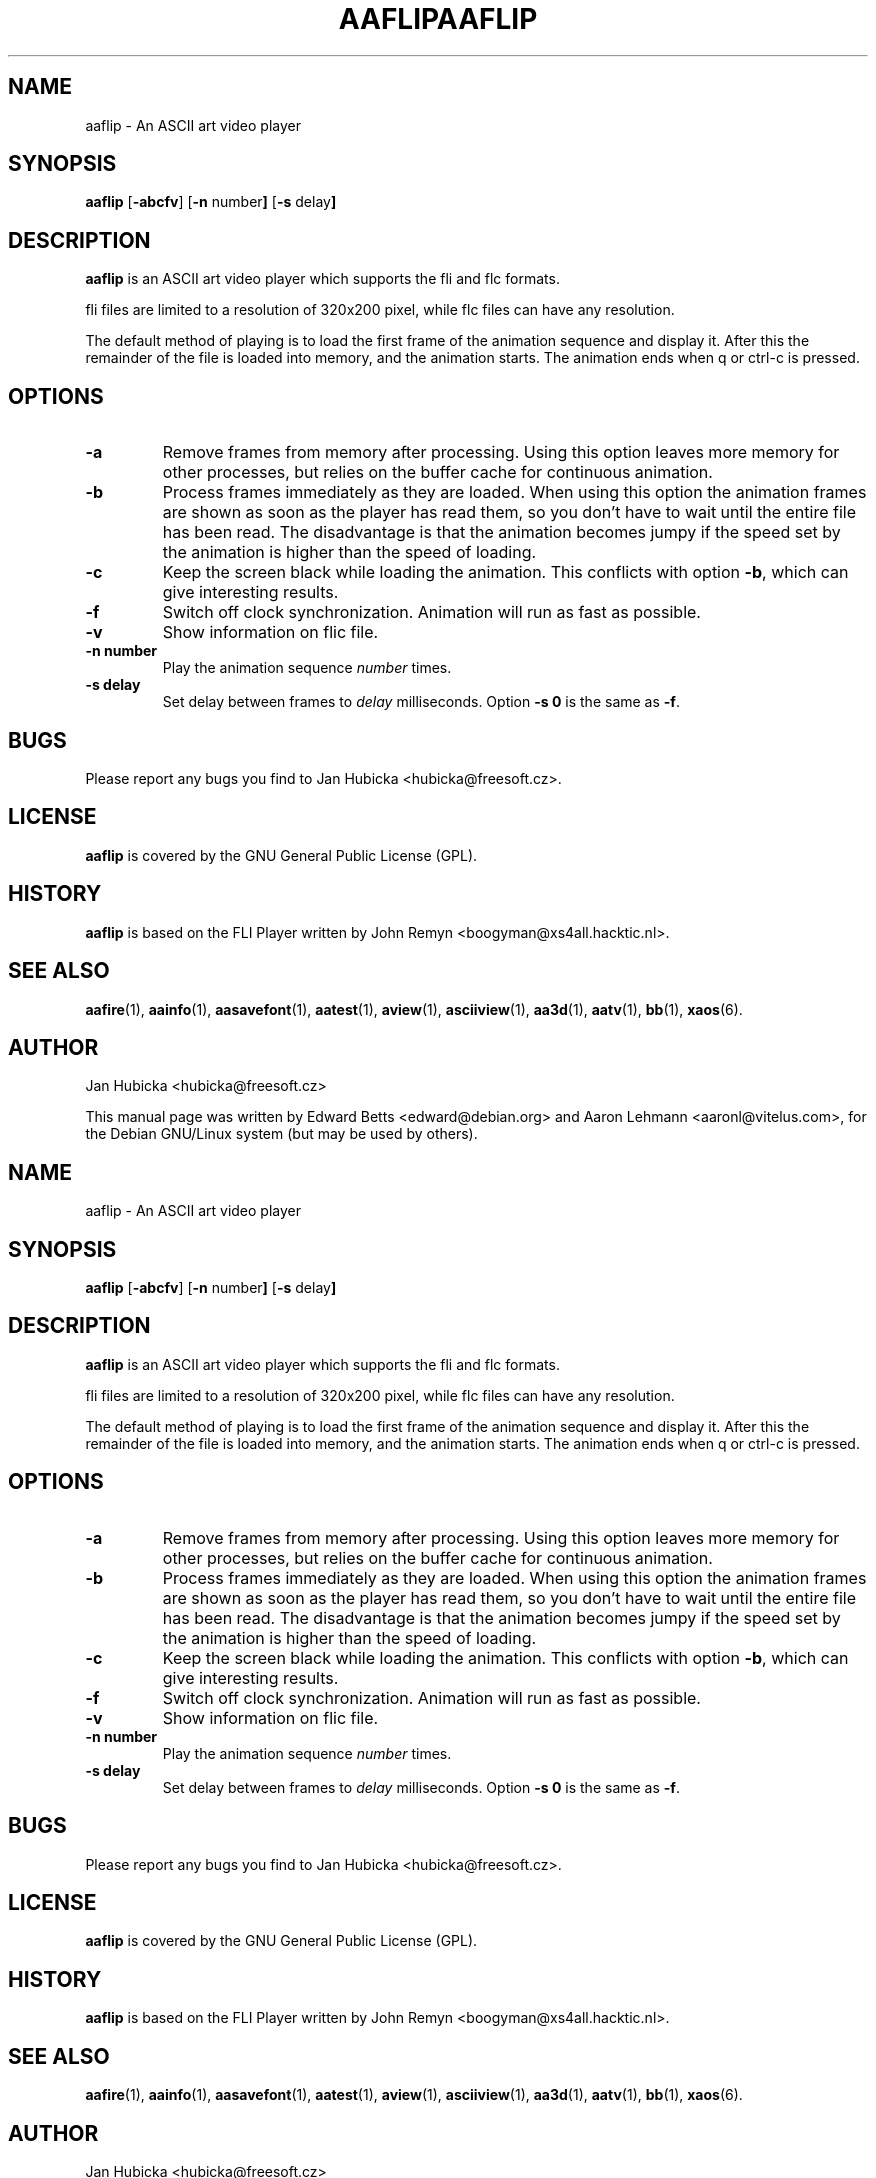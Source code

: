 .TH AAFLIP 1 "December 17, 2001"
.SH NAME
aaflip \- An ASCII art video player
.SH SYNOPSIS
.B aaflip
.RB [\| \-abcfv \|]
.RB [\| \-n
.RB number \|]
.RB [\| \-s
.RB delay \|]
.SH DESCRIPTION
.B aaflip
is an ASCII art video player which supports the fli and flc formats.
.PP
fli files are limited to a resolution of 320x200 pixel, while flc files can
have any resolution.
.PP
The default method of playing is to load the first frame of the animation
sequence and display it. After this the remainder of the file is loaded
into memory, and the animation starts. The animation ends when q or ctrl-c
is pressed.
.SH OPTIONS
.TP
.B \-a
Remove frames from memory after processing. Using this option leaves more
memory for other processes, but relies on the buffer cache for continuous
animation.
.TP
.B \-b
Process frames immediately as they are loaded. When using this option the
animation frames are shown as soon as the player has read them, so you don't
have to wait until the entire file has been read. The disadvantage is that the
animation becomes jumpy if the speed set by the animation is higher than the
speed of loading.
.TP
.B \-c
Keep the screen black while loading the animation. This conflicts with option
.BR -b ,
which can give interesting results.
.TP
.B \-f
Switch off clock synchronization. Animation will run as fast as possible.
.TP
.B \-v
Show information on flic file.
.TP
.B "\-n number"
Play the animation sequence
.I number
times.
.TP
.B "\-s delay"
Set delay between frames to
.I delay
milliseconds. Option
.B "\-s 0"
is the same as
.BR \-f .
.SH BUGS
Please report any bugs you find to Jan Hubicka <hubicka@freesoft.cz>.
.SH LICENSE
.B aaflip
is covered by the GNU General Public License (GPL).
.SH HISTORY
.B aaflip
is based on the FLI Player written by John Remyn <boogyman@xs4all.hacktic.nl>.
.SH "SEE ALSO"
.BR aafire (1),
.BR aainfo (1),
.BR aasavefont (1),
.BR aatest (1),
.BR aview (1),
.BR asciiview (1),
.BR aa3d (1),
.BR aatv (1),
.BR bb (1),
.BR xaos (6).
.SH AUTHOR
Jan Hubicka <hubicka@freesoft.cz>
.PP
This manual page was written by Edward Betts <edward@debian.org> and
Aaron Lehmann <aaronl@vitelus.com>, for the Debian GNU/Linux system
(but may be used by others).
.TH AAFLIP 1 "December 17, 2001"
.SH NAME
aaflip \- An ASCII art video player
.SH SYNOPSIS
.B aaflip
.RB [\| \-abcfv \|]
.RB [\| \-n
.RB number \|]
.RB [\| \-s
.RB delay \|]
.SH DESCRIPTION
.B aaflip
is an ASCII art video player which supports the fli and flc formats.
.PP
fli files are limited to a resolution of 320x200 pixel, while flc files can
have any resolution.
.PP
The default method of playing is to load the first frame of the animation
sequence and display it. After this the remainder of the file is loaded
into memory, and the animation starts. The animation ends when q or ctrl-c
is pressed.
.SH OPTIONS
.TP
.B \-a
Remove frames from memory after processing. Using this option leaves more
memory for other processes, but relies on the buffer cache for continuous
animation.
.TP
.B \-b
Process frames immediately as they are loaded. When using this option the
animation frames are shown as soon as the player has read them, so you don't
have to wait until the entire file has been read. The disadvantage is that the
animation becomes jumpy if the speed set by the animation is higher than the
speed of loading.
.TP
.B \-c
Keep the screen black while loading the animation. This conflicts with option
.BR -b ,
which can give interesting results.
.TP
.B \-f
Switch off clock synchronization. Animation will run as fast as possible.
.TP
.B \-v
Show information on flic file.
.TP
.B "\-n number"
Play the animation sequence
.I number
times.
.TP
.B "\-s delay"
Set delay between frames to
.I delay
milliseconds. Option
.B "\-s 0"
is the same as
.BR \-f .
.SH BUGS
Please report any bugs you find to Jan Hubicka <hubicka@freesoft.cz>.
.SH LICENSE
.B aaflip
is covered by the GNU General Public License (GPL).
.SH HISTORY
.B aaflip
is based on the FLI Player written by John Remyn <boogyman@xs4all.hacktic.nl>.
.SH "SEE ALSO"
.BR aafire (1),
.BR aainfo (1),
.BR aasavefont (1),
.BR aatest (1),
.BR aview (1),
.BR asciiview (1),
.BR aa3d (1),
.BR aatv (1),
.BR bb (1),
.BR xaos (6).
.SH AUTHOR
Jan Hubicka <hubicka@freesoft.cz>
.PP
This manual page was written by Edward Betts <edward@debian.org> and
Aaron Lehmann <aaronl@vitelus.com>.
